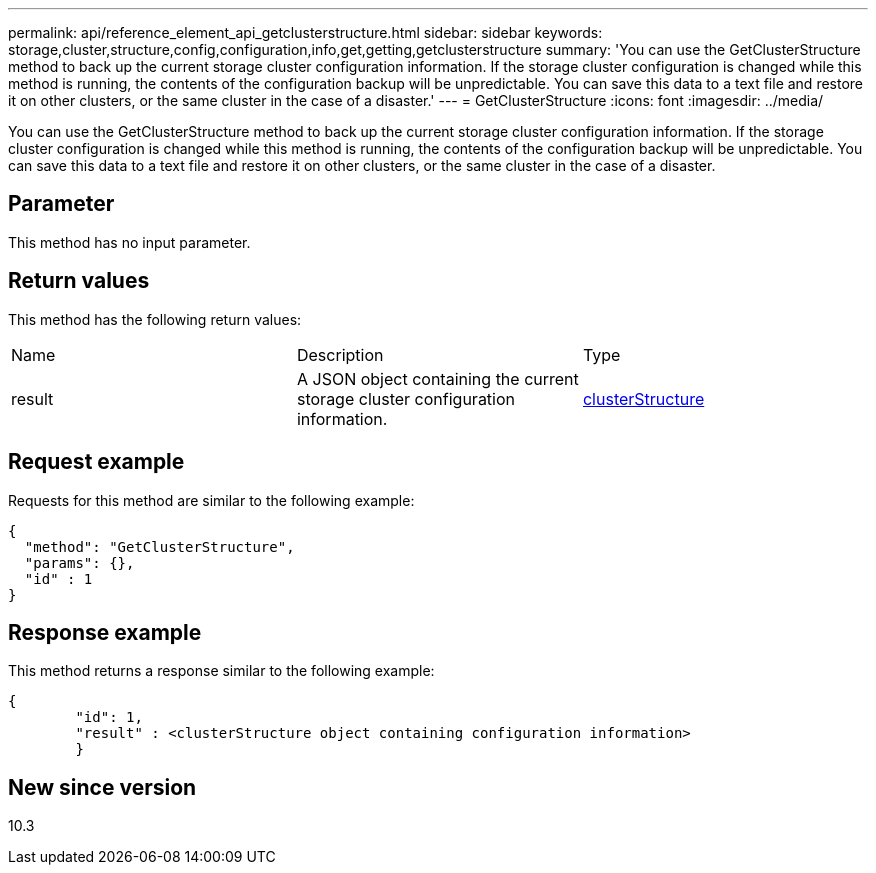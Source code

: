 ---
permalink: api/reference_element_api_getclusterstructure.html
sidebar: sidebar
keywords: storage,cluster,structure,config,configuration,info,get,getting,getclusterstructure
summary: 'You can use the GetClusterStructure method to back up the current storage cluster configuration information. If the storage cluster configuration is changed while this method is running, the contents of the configuration backup will be unpredictable. You can save this data to a text file and restore it on other clusters, or the same cluster in the case of a disaster.'
---
= GetClusterStructure
:icons: font
:imagesdir: ../media/

[.lead]
You can use the GetClusterStructure method to back up the current storage cluster configuration information. If the storage cluster configuration is changed while this method is running, the contents of the configuration backup will be unpredictable. You can save this data to a text file and restore it on other clusters, or the same cluster in the case of a disaster.

== Parameter

This method has no input parameter.

== Return values

This method has the following return values:

|===
| Name| Description| Type
a|
result
a|
A JSON object containing the current storage cluster configuration information.
a|
xref:reference_element_api_clusterstructure.adoc[clusterStructure]
|===

== Request example

Requests for this method are similar to the following example:

----
{
  "method": "GetClusterStructure",
  "params": {},
  "id" : 1
}
----

== Response example

This method returns a response similar to the following example:

----
{
	"id": 1,
	"result" : <clusterStructure object containing configuration information>
	}
----

== New since version

10.3
